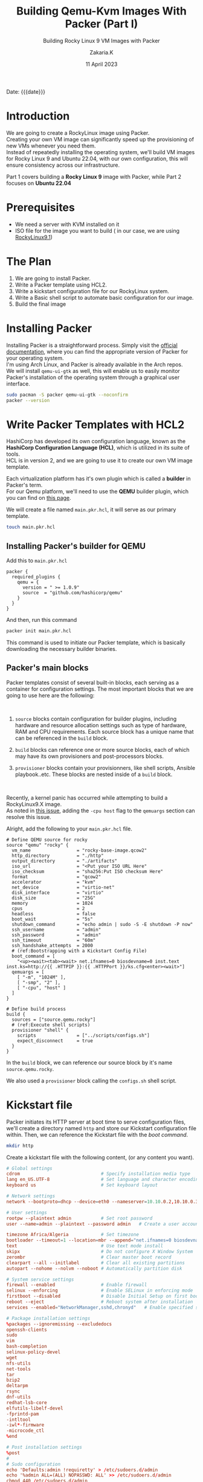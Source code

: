 #+TITLE: Building Qemu-Kvm Images With Packer (Part I)
#+SUBTITLE: Building Rocky Linux 9 VM Images with Packer
#+AUTHOR: Zakaria.K
#+EMAIL: 4.kebairia@gmail.com
#+DATE: 11 April 2023
#+STARTUP: show2levels indent hidestars
#+TAGS: packer,linux
#+OPTIONS: html5-fancy:t tex:t
#+PROPERTY: header-args:sh :results output :exports both 
#+begin_date
Date: {{{date}}}
#+end_date
* COMMENT :PACKER:LINUX:ROCKYLINUX:QEMU:
:PROPERTIES:
:UNNUMBERED: t
:END:

* Introduction
We are going to create a RockyLinux image using Packer.\\
Creating your own VM image can significantly speed up the provisioning of new VMs whenever you need them.\\
Instead of repeatedly installing the operating system, we'll build VM images for Rocky Linux 9 and Ubuntu 22.04, with our own configuration, this will ensure consistency across our infrastructure.

Part 1 covers building a *Rocky Linux 9* image with Packer, while Part 2 focuses on *Ubuntu 22.04*


* Prerequisites
- We need a server with KVM installed on it
- ISO file for the image you want to build ( in our case, we are using [[https://rockylinux.org/download][RockyLinux9.1]])

* The Plan
1. We are going to install Packer.
2. Write a Packer template using HCL2.
3. Write a kickstart configuration file for our RockyLinux system.
4. Write a Basic shell script to automate basic configuration for our image.
5. Build the final image

* Installing Packer

Installing Packer is a straightforward process. Simply visit the [[https://developer.hashicorp.com/packer/downloads][official documentation]], where you can find the appropriate version of Packer for your operating system.\\
I'm using Arch Linux, and Packer is already available in the Arch repos.\\

We will install =qemu-ui-gtk= as well, this will enable us to easily monitor Packer's installation of the operating system through a graphical user interface.

#+begin_src sh
sudo pacman -S packer qemu-ui-gtk --noconfirm
packer --version
#+end_src

#+RESULTS:
#+begin_example
1.8.6
#+end_example

* Write Packer Templates with HCL2

HashiCorp has developed its own configuration language, known as the *HashiCorp Configuration Language (HCL)*, which is utilized in its suite of tools.\\
HCL is in version 2, and we are going to use it to create our own VM image template.

Each virtualization platform has it's own plugin which is called a *builder* in Packer's term.\\
For our Qemu platform, we'll need to use the *QEMU* builder plugin, which you can find on [[https://github.com/hashicorp/packer-plugin-qemu][this page]].

We will create a file named =main.pkr.hcl=, it will serve as our primary template.

# Additionally, we will create another file for variable definitions, we'll call =variables.pkr.hcl=.

#+name: qemu-plugin
#+begin_src sh
touch main.pkr.hcl
#+end_src

** Installing Packer's builder for QEMU

Add this to =main.pkr.hcl=
#+begin_src hcl :session main :tangle /tmp/packer-blog/main.pkr.hcl
packer {
  required_plugins {
    qemu = {
      version = " >= 1.0.9"
      source  = "github.com/hashicorp/qemu"
    }
  }
}
#+end_src

And then, run this command
#+begin_src sh
packer init main.pkr.hcl
#+end_src

This command is used to initiate our Packer template, which is basically downloading the necessary builder binaries.

** Packer's main blocks

Packer templates consist of several built-in blocks, each serving as a container for configuration settings.
The most important blocks that we are going to use here are the following:\\

#+ATTR_HTML: :alt Packer blocks :title Packer's blocks :align right
#+ATTR_HTML: :width 250
[[file:img/blogs/homelab/packer/rocky/packer_blocks.png]]
\\

1. =source= blocks contain configuration for builder plugins, including hardware and resource allocation settings such as type of hardware, RAM and CPU requirements.
   Each source block has a unique name that can be referenced in the =build= block.

2. =build= blocks can reference one or more source blocks, each of which may have its own provisioners and post-processors blocks.

3. =provisioner= blocks contain your provisionners, like shell scripts, Ansible playbook..etc.
   These blocks are nested inside of a =build= block.

\\

#+begin_note
Recently, a kernel panic has occurred while attempting to build a RockyLinux9.X image.\\
As noted in [[https://github.com/hashicorp/packer-plugin-qemu/issues/76][this issue]], adding the =-cpu host= flag to the =qemuargs= section can resolve this issue.\\
#+end_note



Alright, add the following to your =main.pkr.hcl= file.

#+name: main.pkr.hcl
#+begin_src hcl :session main :tangle /tmp/packer-blog/main.pkr.hcl
# Define QEMU source for rocky
source "qemu" "rocky" {
  vm_name                 = "rocky-base-image.qcow2"
  http_directory          = "./http"
  output_directory        = "./artifacts"
  iso_url                 = "<Put your ISO URL Here"
  iso_checksum            = "sha256:Put ISO checksum Here"
  format                  = "qcow2"
  accelerator             = "kvm"
  net_device              = "virtio-net"
  disk_interface          = "virtio"
  disk_size               = "25G"
  memory                  = 1024
  cpus                    = 2
  headless                = false
  boot_wait               = "5s"
  shutdown_command        = "echo admin | sudo -S -E shutdown -P now"
  ssh_username            = "admin"
  ssh_password            = "admin"
  ssh_timeout             = "60m"
  ssh_handshake_attempts  = 2000
  # (ref:Bootstrapping with a Kickstart Config File)
  boot_command = [
    "<up><wait><tab><wait> net.ifnames=0 biosdevname=0 inst.text inst.ks=http://{{ .HTTPIP }}:{{ .HTTPPort }}/ks.cfg<enter><wait>"] 
  qemuargs = [
    [ "-m", "1024M" ],
    [ "-smp", "2" ],
    [ "-cpu", "host" ]
  ]
}

# Define build process
build {
  sources = ["source.qemu.rocky"]
  # (ref:Execute shell scripts)
  provisioner "shell" {
    scripts               = ["../scripts/configs.sh"]
    expect_disconnect     = true
  }
}
#+end_src

In the =build= block, we can reference our source block by it's name =source.qemu.rocky=.

We also used a =provisioner= block calling the =configs.sh= shell script.

* Kickstart file

Packer initiates its HTTP server at boot time to serve configuration files, we'll create a directory named =http= and store our Kickstart configuration file within. Then, we can reference the Kickstart file with the [[(Bootstrapping with a Kickstart Config File)][boot command]].

#+name: ks.cfg
#+begin_src sh
mkdir http
#+end_src

#+RESULTS: ks.cfg

Create a kickstart file with the following content, (or any content you want).

# #+html: <details><summary>Kickstart file content</summary>
#+begin_src conf
# Global settings
cdrom                              # Specify installation media type
lang en_US.UTF-8                   # Set language and character encoding
keyboard us                        # Set keyboard layout

# Network settings
network --bootproto=dhcp --device=eth0 --nameserver=10.10.0.2,10.10.0.3 --noipv6 --activate --onboot=on

# User settings
rootpw --plaintext admin           # Set root password
user --name=admin --plaintext --password admin   # Create a user account

timezone Africa/Algeria            # Set timezone
bootloader --timeout=1 --location=mbr --append="net.ifnames=0 biosdevname=0"   # Configure bootloader
text                               # Use text mode install
skipx                              # Do not configure X Window System
zerombr                            # Clear master boot record
clearpart --all --initlabel        # Clear all existing partitions
autopart --nohome --nolvm --noboot # Automatically partition disk

# System service settings
firewall --enabled                 # Enable firewall
selinux --enforcing                # Enable SELinux in enforcing mode
firstboot --disabled               # Disable Initial Setup on first boot
reboot --eject                     # Reboot system after installation
services --enabled="NetworkManager,sshd,chronyd"   # Enable specified services

# Package installation settings
%packages --ignoremissing --excludedocs
openssh-clients
sudo
vim
bash-completion
selinux-policy-devel
wget
nfs-utils
net-tools
tar
bzip2
deltarpm
rsync
dnf-utils
redhat-lsb-core
elfutils-libelf-devel
-fprintd-pam
-intltool
-iwl*-firmware
-microcode_ctl
%end

# Post installation settings
%post
#
# Sudo configuration
echo 'Defaults:admin !requiretty' > /etc/sudoers.d/admin
echo '%admin ALL=(ALL) NOPASSWD: ALL' >> /etc/sudoers.d/admin
chmod 440 /etc/sudoers.d/admin

# SSH configuration
echo "PubkeyAcceptedKeyTypes=+ssh-rsa" >> /etc/ssh/sshd_config
/usr/bin/systemctl enable sshd

# Update all packages
/usr/bin/yum -y update

%end

#+end_src
# #+html: </details>

* Shell script for Provisionning
#+begin_note
The path of the shell script is =../scripts/configs.sh=
#+end_note
This is a basic [[(Execute shell scripts)][shell script]] that creates a file called =/etc/banner= with a greeting message, enable the =Banner= option and restarts the =sshd= service to apply the new configuration. \\
Feel free to add any additional configuration you see fit.

#+begin_src sh
#!/bin/bash
# We need to use `tee` command, because redirection ">" doesn't pass sudo privileges 
cat << EOF | sudo tee /etc/banner
    ┌────────────────────────┐
    │!! Welcome to Homelab !!│
    └────────────────────────┘
EOF
# Enable `Banner` option
sudo sed -i 's/^#Banner none/Banner \/etc\/banner/' /etc/ssh/sshd_config
# Restart sshd service
sudo systemctl restart sshd


#+end_src
* Building the image
Let's first validate our template.
#+begin_src sh
packer validate .
#+end_src

#+RESULTS:
: The configuration is valid.

And then build.
#+begin_src sh :results none
export PACKER_LOG=1 && packer build .
#+end_src

#+html: <details><summary>Packer building process -- output </summary>
#+begin_example
2023/04/11 20:13:04 [INFO] Packer version: 1.8.6 [go1.20.1 linux amd64]
2023/04/11 20:13:04 Detected xdg config directory from env var: /home/zakaria/.config
2023/04/11 20:13:04 [TRACE] discovering plugins in /usr/bin
2023/04/11 20:13:04 Detected xdg config directory from env var: /home/zakaria/.config
2023/04/11 20:13:04 [TRACE] discovering plugins in /home/zakaria/.config/packer/plugins
2023/04/11 20:13:04 [DEBUG] Discovered plugin: qemu = /home/zakaria/.config/packer/plugins/github.com/hashicorp/qemu/packer-plugin-qemu_v1.0.9_x5.0_linux_amd64
2023/04/11 20:13:04 [INFO] found external [-packer-default-plugin-name-] builders from qemu plugin
2023/04/11 20:13:04 [TRACE] discovering plugins in .
2023/04/11 20:13:04 [INFO] PACKER_CONFIG env var not set; checking the default config file path
2023/04/11 20:13:04 [INFO] PACKER_CONFIG env var set; attempting to open config file: /home/zakaria/.packerconfig
2023/04/11 20:13:04 [WARN] Config file doesn't exist: /home/zakaria/.packerconfig
2023/04/11 20:13:04 Detected xdg config directory from env var: /home/zakaria/.config
2023/04/11 20:13:04 [INFO] Setting cache directory: /home/zakaria/.cache/packer
2023/04/11 20:13:04 Detected xdg config directory from env var: /home/zakaria/.config
2023/04/11 20:13:04 [TRACE] listing potential installations for "github.com/hashicorp/qemu" that match " >= 1.0.9". plugingetter.ListInstallationsOptions{FromFolders:[]string{"/usr/bin/packer", ".", "/home/zakaria/.config/packer/plugins"}, BinaryInstallationOptions:plugingetter.BinaryInstallationOptions{APIVersionMajor:"5", APIVersionMinor:"0", OS:"linux", ARCH:"amd64", Ext:"", Checksummers:[]plugingetter.Checksummer{plugingetter.Checksummer{Type:"sha256", Hash:(*sha256.digest)(0xc000a92200)}}}}
2023/04/11 20:13:04 [TRACE] Found the following "github.com/hashicorp/qemu" installations: [{/home/zakaria/.config/packer/plugins/github.com/hashicorp/qemu/packer-plugin-qemu_v1.0.9_x5.0_linux_amd64 v1.0.9}]
2023/04/11 20:13:04 [INFO] found external [-packer-default-plugin-name-] builders from qemu plugin
2023/04/11 20:13:04 [TRACE] Starting external plugin /home/zakaria/.config/packer/plugins/github.com/hashicorp/qemu/packer-plugin-qemu_v1.0.9_x5.0_linux_amd64 start builder -packer-default-plugin-name-
2023/04/11 20:13:04 Starting plugin: /home/zakaria/.config/packer/plugins/github.com/hashicorp/qemu/packer-plugin-qemu_v1.0.9_x5.0_linux_amd64 []string{"/home/zakaria/.config/packer/plugins/github.com/hashicorp/qemu/packer-plugin-qemu_v1.0.9_x5.0_linux_amd64", "start", "builder", "-packer-default-plugin-name-"}
2023/04/11 20:13:04 Waiting for RPC address for: /home/zakaria/.config/packer/plugins/github.com/hashicorp/qemu/packer-plugin-qemu_v1.0.9_x5.0_linux_amd64
2023/04/11 20:13:04 packer-plugin-qemu_v1.0.9_x5.0_linux_amd64 plugin: 2023/04/11 20:13:04 Plugin address: unix /tmp/packer-plugin309220793
2023/04/11 20:13:04 packer-plugin-qemu_v1.0.9_x5.0_linux_amd64 plugin: 2023/04/11 20:13:04 Waiting for connection...
2023/04/11 20:13:04 Received unix RPC address for /home/zakaria/.config/packer/plugins/github.com/hashicorp/qemu/packer-plugin-qemu_v1.0.9_x5.0_linux_amd64: addr is /tmp/packer-plugin309220793
2023/04/11 20:13:04 packer-plugin-qemu_v1.0.9_x5.0_linux_amd64 plugin: 2023/04/11 20:13:04 Serving a plugin connection...
2023/04/11 20:13:04 packer-plugin-qemu_v1.0.9_x5.0_linux_amd64 plugin: 2023/04/11 20:13:04 [TRACE] starting builder -packer-default-plugin-name-
2023/04/11 20:13:04 packer-plugin-qemu_v1.0.9_x5.0_linux_amd64 plugin: 2023/04/11 20:13:04 use specified accelerator: kvm
2023/04/11 20:13:04 [TRACE] Starting internal plugin packer-provisioner-shell
2023/04/11 20:13:04 Starting plugin: /usr/bin/packer []string{"/usr/bin/packer", "plugin", "packer-provisioner-shell"}
2023/04/11 20:13:04 Waiting for RPC address for: /usr/bin/packer
2023/04/11 20:13:05 packer-provisioner-shell plugin: [INFO] Packer version: 1.8.6 [go1.20.1 linux amd64]
2023/04/11 20:13:05 packer-provisioner-shell plugin: Detected xdg config directory from env var: /home/zakaria/.config
2023/04/11 20:13:05 packer-provisioner-shell plugin: [INFO] PACKER_CONFIG env var not set; checking the default config file path
2023/04/11 20:13:05 packer-provisioner-shell plugin: [INFO] PACKER_CONFIG env var set; attempting to open config file: /home/zakaria/.packerconfig
2023/04/11 20:13:05 packer-provisioner-shell plugin: [WARN] Config file doesn't exist: /home/zakaria/.packerconfig
2023/04/11 20:13:05 packer-provisioner-shell plugin: Detected xdg config directory from env var: /home/zakaria/.config
2023/04/11 20:13:05 packer-provisioner-shell plugin: [INFO] Setting cache directory: /home/zakaria/.cache/packer
2023/04/11 20:13:05 packer-provisioner-shell plugin: args: []string{"packer-provisioner-shell"}
2023/04/11 20:13:05 packer-provisioner-shell plugin: Detected xdg config directory from env var: /home/zakaria/.config
2023/04/11 20:13:05 packer-provisioner-shell plugin: Plugin address: unix /tmp/packer-plugin771583659
2023/04/11 20:13:05 packer-provisioner-shell plugin: Waiting for connection...
2023/04/11 20:13:05 Received unix RPC address for /usr/bin/packer: addr is /tmp/packer-plugin771583659
2023/04/11 20:13:05 packer-provisioner-shell plugin: Serving a plugin connection...
2023/04/11 20:13:05 Build debug mode: false
2023/04/11 20:13:05 Force build: false
2023/04/11 20:13:05 On error: 
2023/04/11 20:13:05 Waiting on builds to complete...
2023/04/11 20:13:05 Starting build run: qemu.rocky
2023/04/11 20:13:05 Running builder: 
2023/04/11 20:13:05 [INFO] (telemetry) Starting builder qemu.rocky
qemu.rocky: output will be in this color.

2023/04/11 20:13:05 packer-plugin-qemu_v1.0.9_x5.0_linux_amd64 plugin: 2023/04/11 20:13:05 Qemu path: /usr/bin/qemu-system-x86_64, Qemu Image path: /usr/bin/qemu-img
qemu.rocky: Retrieving ISO
qemu.rocky: Trying https://download.rockylinux.org/pub/rocky/9/isos/x86_64/Rocky-9.1-x86_64-minimal.iso
2023/04/11 20:13:05 packer-plugin-qemu_v1.0.9_x5.0_linux_amd64 plugin: 2023/04/11 20:13:05 Acquiring lock for: https://download.rockylinux.org/pub/rocky/9/isos/x86_64/Rocky-9.1-x86_64-minimal.iso?checksum=sha256%3A750c373c3206ae79784e436cc94fffc122296cf1bf8129a427dcd6ba7fac5888 (/home/zakaria/.cache/packer/8f4d630bc056b35e6243168c126713b9dad68ffd.iso.lock)
==> qemu.rocky: Trying https://download.rockylinux.org/pub/rocky/9/isos/x86_64/Rocky-9.1-x86_64-minimal.iso?checksum=sha256%3A750c373c3206ae79784e436cc94fffc122296cf1bf8129a427dcd6ba7fac5888
qemu.rocky: Rocky-9.1-x86_64-minimal.iso 412.40 KiB / 1.48 GiB [>-----------------------------------------------------------------------------------------------------------------------]   0.03% 5h25m58s
...
...
#+end_example
#+html: </details>

After the ISO file is downloded, an interface will pop up from which you can follow the automated installation.

---

Congratulations, you have built your first image using Packer!


* COMMENT Building RockyLinux image
* COMMENT Archived
#+begin_comment
First we need to define our variables first. After the plugin definition section, add the variables that you need
#+begin_note
For more information about Built-in block for Packer, check out the [[https://developer.hashicorp.com/packer/docs/templates/hcl_templates/blocks][official documentation]]
#+end_note


#+name: variables.pkrs.hcl
#+begin_src hcl
variable "http_directory" {
  type    = string
  default = "./http"
}
variable "output_directory" {
  type    = string
  default = "./artifacts"
}
variable "vm_name" {
  type    = string
  default = "qemu_base-image.qcow2"
}
variable "format" {
    type = string
    default = "qcow2"
}
variable "accelerator" {
    type = string
    default = "kvm"
}
variable "headless" {
    type = string
    default = "false"
}
variable "net_device" {
    type = string
    default = "virtio-net"
}
variable "disk_interface" {
    type = string
    default = "virtio"
}
variable "disk_size" {
    type = string
    default = "25G"
}
variable "memory" {
    type = string
    default = "1024"
}
variable "cpus" {
    type = string
    default = "2"
}
variable "ssh_username" {
    type = string
    default = "admin"
}
variable "ssh_password" {
    type = string
    default = "admin"
}
variable "ssh_timeout" {
    type = string
    default = "60m"
}

variable "ssh_handshake_attempts" {
    type = string
    default = "1000"
}
variable "iso_url" {
    type = string
    default = "https://download.rockylinux.org/pub/rocky/9/isos/x86_64/Rocky-9.1-x86_64-minimal.iso"
}
variable "iso_checksum" {
    type = string
    default = "sha256:750c373c3206ae79784e436cc94fffc122296cf1bf8129a427dcd6ba7fac5888"
}
variable "boot_wait" {
    type = string
    default = "5s"
}
variable "shutdown_command" {
    type = string
    default = "echo admin | sudo -S -E shutdown -P now"
}
variable "shell_scripts" {
    type = string
    default = "../scripts/configs.sh"
}
#+end_src

To make use of these variables in our =main.pkr.hcl= file, we simply reference them using the syntax =var.<name of the variable>=.
# Every Packer template is compose of three main components:
# - The source section 
# - The builder section 

#+end_comment

